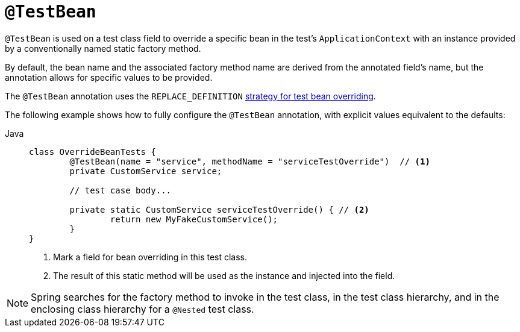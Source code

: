 [[spring-testing-annotation-beanoverriding-testbean]]
= `@TestBean`

`@TestBean` is used on a test class field to override a specific bean in the test's
`ApplicationContext` with an instance provided by a conventionally named static factory
method.

By default, the bean name and the associated factory method name are derived from the
annotated field's name, but the annotation allows for specific values to be provided.

The `@TestBean` annotation uses the `REPLACE_DEFINITION`
xref:testing/testcontext-framework/bean-overriding.adoc#spring-testing-beanoverriding-extending[strategy for test bean overriding].

The following example shows how to fully configure the `@TestBean` annotation, with
explicit values equivalent to the defaults:

[tabs]
======
Java::
+
[source,java,indent=0,subs="verbatim,quotes",role="primary"]
----
	class OverrideBeanTests {
		@TestBean(name = "service", methodName = "serviceTestOverride")  // <1>
		private CustomService service;

		// test case body...

		private static CustomService serviceTestOverride() { // <2>
			return new MyFakeCustomService();
		}
	}
----
<1> Mark a field for bean overriding in this test class.
<2> The result of this static method will be used as the instance and injected into the field.
======

NOTE: Spring searches for the factory method to invoke in the test class, in the test
class hierarchy, and in the enclosing class hierarchy for a `@Nested` test class.
